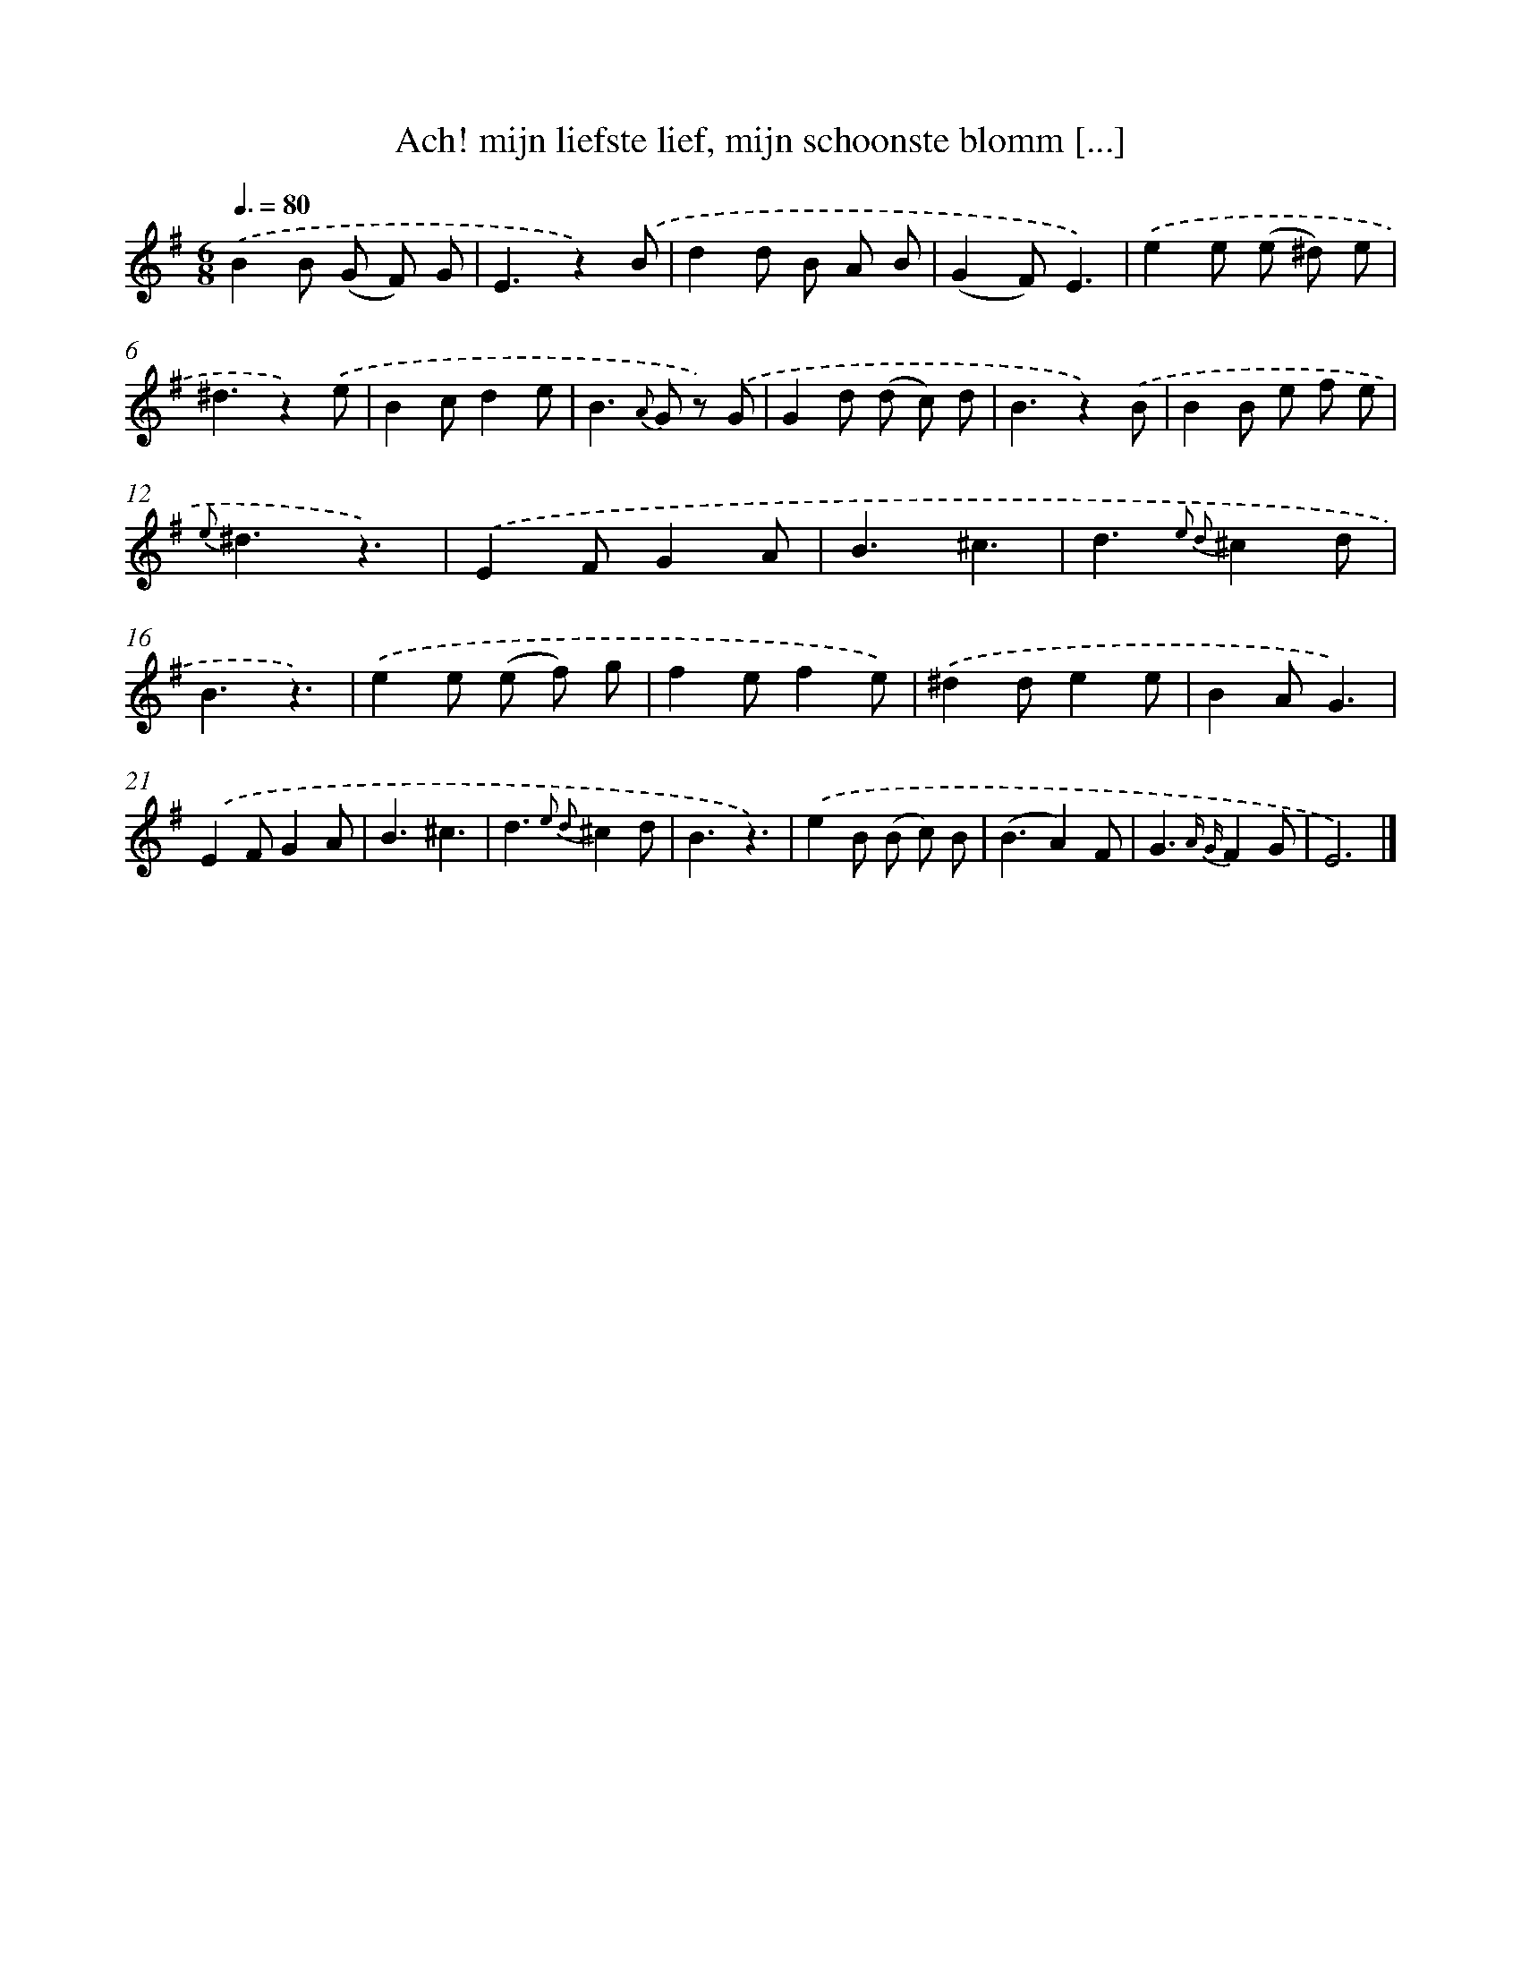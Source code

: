 X: 5920
T: Ach! mijn liefste lief, mijn schoonste blomm [...]
%%abc-version 2.0
%%abcx-abcm2ps-target-version 5.9.1 (29 Sep 2008)
%%abc-creator hum2abc beta
%%abcx-conversion-date 2018/11/01 14:36:23
%%humdrum-veritas 3155375128
%%humdrum-veritas-data 473355801
%%continueall 1
%%barnumbers 0
L: 1/8
M: 6/8
Q: 3/8=80
K: G clef=treble
.('B2B (G F) G |
E3z2).('B |
d2d B A B |
(G2F)E3) |
.('e2e (e ^d) e |
^d3z2).('e |
B2cd2e |
B2>{A} G2 z) .('G |
G2d (d c) d |
B3z2).('B |
B2B e f e |
{e}^d3z3) |
.('E2FG2A |
B3^c3 |
d3{e2 d2}^c2d |
B3z3) |
.('e2e (e f) g |
f2ef2e) |
.('^d2de2e |
B2AG3) |
.('E2FG2A |
B3^c3 |
d3{e2 d2}^c2d |
B3z3) |
.('e2B (B c) B |
(B3A2)F |
G3{A G}F2G |
E6) |]
